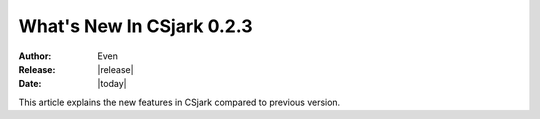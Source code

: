****************************
  What's New In CSjark 0.2.3
****************************

:Author: Even
:Release: |release|
:Date: |today|

This article explains the new features in CSjark compared to previous version.